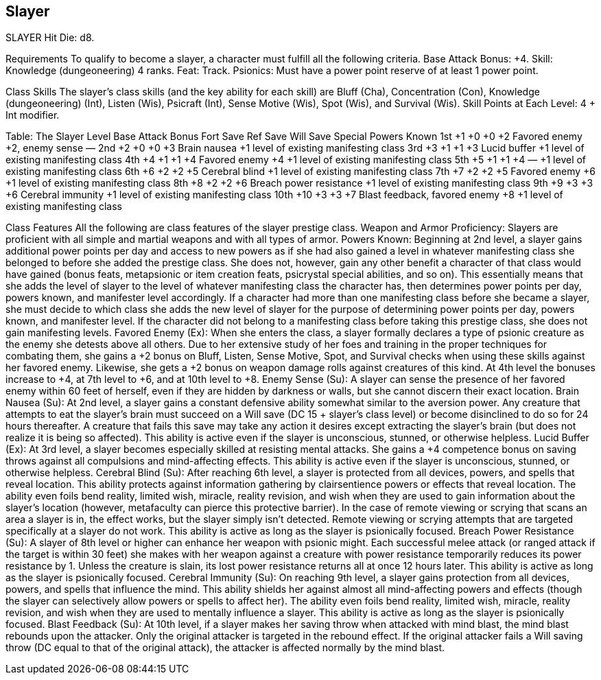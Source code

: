 Slayer
------

SLAYER
Hit Die: d8.

Requirements
To qualify to become a slayer, a character must fulfill all the following criteria.
Base Attack Bonus: +4.
Skill: Knowledge (dungeoneering) 4 ranks.
Feat: Track.
Psionics: Must have a power point reserve of at least 1 power point.

Class Skills
The slayer’s class skills (and the key ability for each skill) are Bluff (Cha), Concentration (Con), Knowledge (dungeoneering) (Int), Listen (Wis), Psicraft (Int), Sense Motive (Wis), Spot (Wis), and Survival (Wis). 
Skill Points at Each Level: 4 + Int modifier.

Table: The Slayer
Level
Base Attack Bonus
Fort Save
Ref  Save
Will Save
Special
Powers Known
1st
+1
+0
+0
+2
Favored enemy +2, enemy sense 
—
2nd
+2
+0
+0
+3
Brain nausea
+1 level of existing manifesting class
3rd
+3
+1
+1
+3
Lucid buffer
+1 level of existing manifesting class
4th
+4
+1
+1
+4
Favored enemy +4
+1 level of existing manifesting class
5th
+5
+1
+1
+4
—
+1 level of existing manifesting class
6th
+6
+2
+2
+5
Cerebral blind
+1 level of existing manifesting class
7th
+7
+2
+2
+5
Favored enemy +6
+1 level of existing manifesting class
8th
+8
+2
+2
+6
Breach power resistance
+1 level of existing manifesting class
9th
+9
+3
+3
+6
Cerebral immunity
+1 level of existing manifesting class
10th
+10
+3
+3
+7
Blast feedback, favored enemy +8
+1 level of existing manifesting class

Class Features
All the following are class features of the slayer prestige class.
Weapon and Armor Proficiency: Slayers are proficient with all simple and martial weapons and with all types of armor. 
Powers Known: Beginning at 2nd level, a slayer gains additional power points per day and access to new powers as if she had also gained a level in whatever manifesting class she belonged to before she added the prestige class. She does not, however, gain any other benefit a character of that class would have gained (bonus feats, metapsionic or item creation feats, psicrystal special abilities, and so on). This essentially means that she adds the level of slayer to the level of whatever manifesting class the character has, then determines power points per day, powers known, and manifester level accordingly.
If a character had more than one manifesting class before she became a slayer, she must decide to which class she adds the new level of slayer for the purpose of determining power points per day, powers known, and manifester level.
If the character did not belong to a manifesting class before taking this prestige class, she does not gain manifesting levels.
Favored Enemy (Ex): When she enters the class, a slayer formally declares a type of psionic creature as the enemy she detests above all others. Due to her extensive study of her foes and training in the proper techniques for combating them, she gains a +2 bonus on Bluff, Listen, Sense Motive, Spot, and Survival checks when using these skills against her favored enemy.
Likewise, she gets a +2 bonus on weapon damage rolls against creatures of this kind. At 4th level the bonuses increase to +4, at 7th level to +6, and at 10th level to +8.
Enemy Sense (Su): A slayer can sense the presence of her favored enemy within 60 feet of herself, even if they are hidden by darkness or walls, but she cannot discern their exact location.
Brain Nausea (Su): At 2nd level, a slayer gains a constant defensive ability somewhat similar to the aversion power. Any creature that attempts to eat the slayer’s brain must succeed on a Will save (DC 15 + slayer’s class level) or become disinclined to do so for 24 hours thereafter. A creature that fails this save may take any action it desires except extracting the slayer’s brain (but does not realize it is being so affected). This ability is active even if the slayer is unconscious, stunned, or otherwise helpless.
Lucid Buffer (Ex): At 3rd level, a slayer becomes especially skilled at resisting mental attacks. She gains a +4 competence bonus on saving throws against all compulsions and mind-affecting effects. This ability is active even if the slayer is unconscious, stunned, or otherwise helpless.
Cerebral Blind (Su): After reaching 6th level, a slayer is protected from all devices, powers, and spells that reveal location. This ability protects against information gathering by clairsentience powers or effects that reveal location.
The ability even foils bend reality, limited wish, miracle, reality revision, and wish when they are used to gain information about the slayer’s location (however, metafaculty can pierce this protective barrier). In the case of remote viewing or scrying that scans an area a slayer is in, the effect works, but the slayer simply isn’t detected. Remote viewing or scrying attempts that are targeted specifically at a slayer do not work. This ability is active as long as the slayer is psionically focused.
Breach Power Resistance (Su): A slayer of 8th level or higher can enhance her weapon with psionic might. Each successful melee attack (or ranged attack if the target is within 30 feet) she makes with her weapon against a creature with power resistance temporarily reduces its power resistance by 1. Unless the creature is slain, its lost power resistance returns all at once 12 hours later. This ability is active as long as the slayer is psionically focused.
Cerebral Immunity (Su): On reaching 9th level, a slayer gains protection from all devices, powers, and spells that influence the mind. This ability shields her against almost all mind-affecting powers and effects (though the slayer can selectively allow powers or spells to affect her). The ability even foils bend reality, limited wish, miracle, reality revision, and wish when they are used to mentally influence a slayer. This ability is active as long as the slayer is psionically focused.
Blast Feedback (Su): At 10th level, if a slayer makes her saving throw when attacked with mind blast, the mind blast rebounds upon the attacker. Only the original attacker is targeted in the rebound effect. If the original attacker fails a Will saving throw (DC equal to that of the original attack), the attacker is affected normally by the mind blast.


